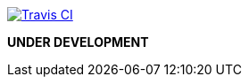 image:https://img.shields.io/travis/bimlas/vim-high.svg?label=Travis%20CI["Travis CI", link="https://travis-ci.org/bimlas/vim-high"]

*UNDER DEVELOPMENT*
